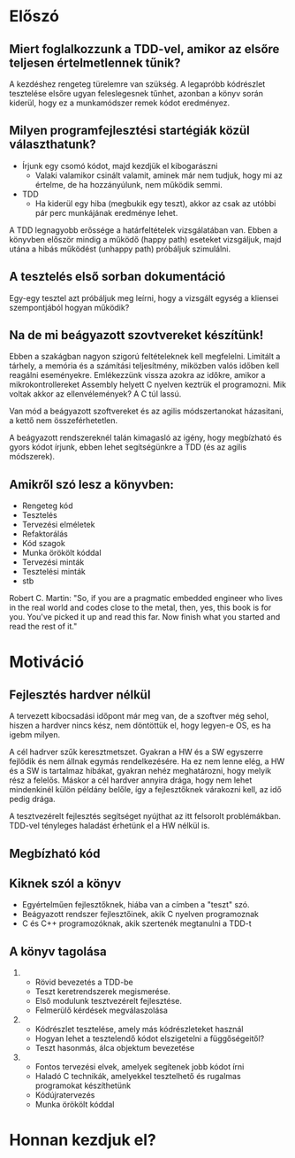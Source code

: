 * Előszó
** Miert foglalkozzunk a TDD-vel, amikor az elsőre teljesen értelmetlennek tűnik?
A kezdéshez rengeteg türelemre van szükség. A legapróbb kódrészlet
tesztelése elsőre ugyan feleslegesnek tűnhet, azonban a könyv során
kiderül, hogy ez a munkamódszer remek kódot eredményez.
** Milyen programfejlesztési startégiák közül választhatunk?
- Írjunk egy csomó kódot, majd kezdjük el kibogarászni
  - Valaki valamikor csinált valamit, aminek már nem tudjuk, hogy mi
    az értelme, de ha hozzányúlunk, nem működik semmi.
- TDD
  - Ha kiderül egy hiba (megbukik egy teszt), akkor az csak az utóbbi
    pár perc munkájának eredménye lehet.
A TDD legnagyobb erőssége a határfeltételek vizsgálatában van. Ebben a
könyvben először mindig a működő (happy path) eseteket vizsgáljuk,
majd utána a hibás működést (unhappy path) próbáljuk szimulálni.
** A tesztelés első sorban dokumentáció
Egy-egy tesztel azt próbáljuk meg leírni, hogy a vizsgált egység a
kliensei szempontjából hogyan működik?
** Na de mi beágyazott szovtvereket készítünk!
Ebben a szakágban nagyon szigorú feltételeknek kell
megfelelni. Limitált a tárhely, a memória és a számítási teljesítmény,
miközben valós időben kell reagálni eseményekre.  Emlékezzünk vissza
azokra az időkre, amikor a mikrokontrollereket Assembly helyett C
nyelven keztrük el programozni. Mik voltak akkor az ellenvélemények? A
C túl lassú.

Van mód a beágyazott szoftvereket és az agilis módszertanokat
házasitani, a kettő nem összeférhetetlen.

A beágyazott rendszereknél talán kimagasló az igény, hogy megbízható
és gyors kódot írjunk, ebben lehet segítségünkre a TDD (és az agilis
módszerek).

** Amikről szó lesz a könyvben:
- Rengeteg kód
- Tesztelés
- Tervezési elméletek
- Refaktorálás
- Kód szagok
- Munka örökölt kóddal
- Tervezési minták
- Tesztelési minták
- stb

Robert C. Martin: "So, if you are a pragmatic embedded engineer who
lives in the real world and codes close to the metal, then, yes, this
book is for you. You've picked it up and read this far. Now finish
what you started and read the rest of it."

* Motiváció
** Fejlesztés hardver nélkül
A tervezett kibocsadási időpont már meg van, de a szoftver még sehol,
hiszen a hardver nincs kész, nem döntöttük el, hogy legyen-e OS, es ha
igebm milyen.

A cél hadrver szűk keresztmetszet. Gyakran a HW és a SW egyszerre
fejlődik és nem állnak egymás rendelkezésére. Ha ez nem lenne elég, a
HW és a SW is tartalmaz hibákat, gyakran nehéz meghatározni, hogy
melyik rész a felelős. Máskor a cél hardver annyira drága, hogy nem
lehet mindenkinél külön példány belőle, így a fejlesztőknek várakozni
kell, az idő pedig drága.

A tesztvezérelt fejlesztés segítséget nyújthat az itt felsorolt
problémákban. TDD-vel tényleges haladást érhetünk el a HW nélkül is.
** Megbízható kód
** Kiknek szól a könyv
- Egyértelműen fejlesztőknek, hiába van a címben a "teszt" szó.
- Beágyazott rendszer fejlesztőinek, akik C nyelven programoznak
- C és C++ programozóknak, akik szertenék megtanulni a TDD-t
** A könyv tagolása
1) 
   - Rövid bevezetés a TDD-be
   - Teszt keretrendszerek megismerése.
   - Első modulunk tesztvezérelt fejlesztése.
   - Felmerülő kérdések megválaszolása
2) 
   - Kódrészlet tesztelése, amely más kódrészleteket használ
   - Hogyan lehet a tesztelendő kódot elszigetelni a függőségeitől?
   - Teszt hasonmás, álca objektum bevezetése
3) 
   - Fontos tervezési elvek, amelyek segítenek jobb kódot írni
   - Haladó C technikák, amelyekkel tesztelhető és rugalmas programokat készíthetünk
   - Kódújratervezés
   - Munka örökölt kóddal
* Honnan kezdjuk el?
